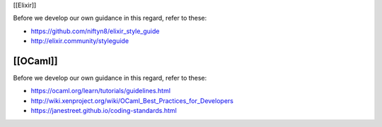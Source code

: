 [[Elixir]]

Before we develop our own guidance in this regard, refer to these:

-  https://github.com/niftyn8/elixir_style_guide
-  http://elixir.community/styleguide

[[OCaml]]
---------

Before we develop our own guidance in this regard, refer to these:

-  https://ocaml.org/learn/tutorials/guidelines.html
-  http://wiki.xenproject.org/wiki/OCaml_Best_Practices_for_Developers
-  https://janestreet.github.io/coding-standards.html
